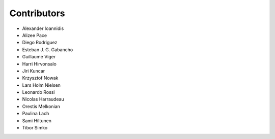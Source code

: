 ..
    This file is part of Invenio.
    Copyright (C) 2015-2018 CERN.

    Invenio is free software; you can redistribute it and/or modify it
    under the terms of the MIT License; see LICENSE file for more details.

Contributors
============

- Alexander Ioannidis
- Alizee Pace
- Diego Rodriguez
- Esteban J. G. Gabancho
- Guillaume Viger
- Harri Hirvonsalo
- Jiri Kuncar
- Krzysztof Nowak
- Lars Holm Nielsen
- Leonardo Rossi
- Nicolas Harraudeau
- Orestis Melkonian
- Paulina Lach
- Sami Hiltunen
- Tibor Simko
